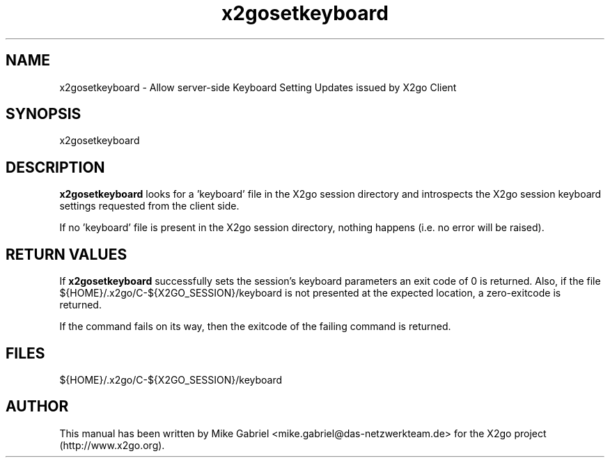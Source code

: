 '\" -*- coding: utf-8 -*-
.if \n(.g .ds T< \\FC
.if \n(.g .ds T> \\F[\n[.fam]]
.de URL
\\$2 \(la\\$1\(ra\\$3
..
.if \n(.g .mso www.tmac
.TH x2gosetkeyboard 8 "31 May 2011" "Version 3.0.99.x" "X2go Server Tool (Extension)"
.SH NAME
x2gosetkeyboard \- Allow server-side Keyboard Setting Updates issued by X2go Client
.SH SYNOPSIS
'nh
.fi
.ad l
x2gosetkeyboard

.SH DESCRIPTION
\fBx2gosetkeyboard\fR looks for a 'keyboard' file in the X2go session directory and introspects
the X2go session keyboard settings requested from the client side.
.PP
If no 'keyboard' file is present in the X2go session directory, nothing happens (i.e. no error
will be raised).
.SH RETURN VALUES
If \fBx2gosetkeyboard\fR successfully sets the session's keyboard parameters an exit code of 0 is
returned. Also, if the file ${HOME}/.x2go/C-${X2GO_SESSION}/keyboard is not presented at the
expected location, a zero-exitcode is returned.
.PP
If the command fails on its way, then the exitcode of the failing command is returned.
.SH FILES
${HOME}/.x2go/C-${X2GO_SESSION}/keyboard
.PP
.SH AUTHOR
This manual has been written by Mike Gabriel <mike.gabriel@das-netzwerkteam.de> for the X2go project
(http://www.x2go.org).
